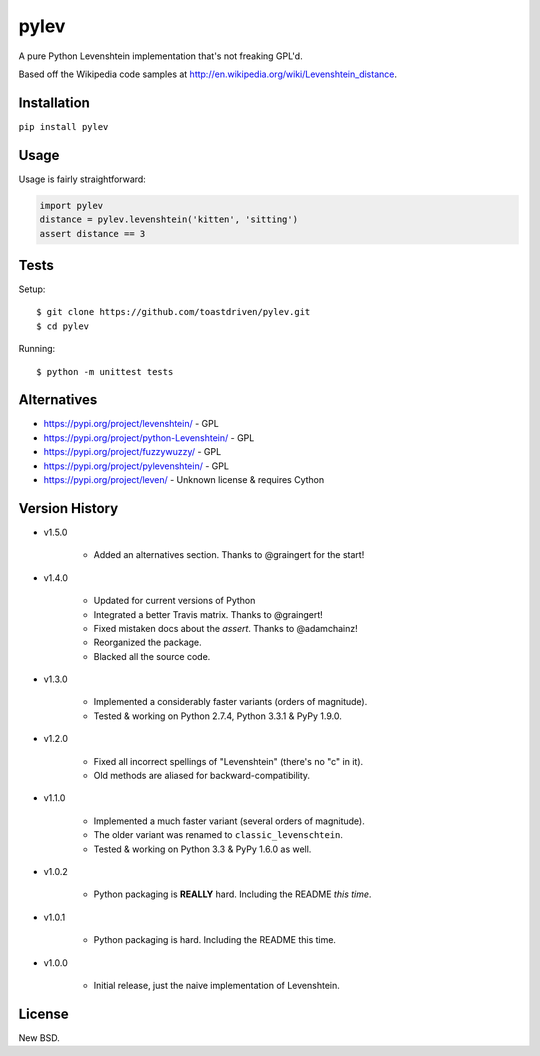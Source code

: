 pylev
=====

A pure Python Levenshtein implementation that's not freaking GPL'd.

Based off the Wikipedia code samples at
http://en.wikipedia.org/wiki/Levenshtein_distance.

.. image:: https://pepy.tech/badge/pylev
   :target: https://pepy.tech/project/pylev
.. image:: https://travis-ci.com/toastdriven/pylev.svg?branch=main
   :target: http://travis-ci.com/toastdriven/pylev
.. image:: https://img.shields.io/pypi/pyversions/pylev.svg?color=%2334D058?branch=main
   :target: https://pypi.org/project/pylev


Installation
------------

``pip install pylev``


Usage
-----

Usage is fairly straightforward:

.. code-block:: python

    import pylev
    distance = pylev.levenshtein('kitten', 'sitting')
    assert distance == 3


Tests
-----

Setup::

    $ git clone https://github.com/toastdriven/pylev.git
    $ cd pylev

Running::

    $ python -m unittest tests


Alternatives
------------

* https://pypi.org/project/levenshtein/ - GPL
* https://pypi.org/project/python-Levenshtein/ - GPL
* https://pypi.org/project/fuzzywuzzy/ - GPL
* https://pypi.org/project/pylevenshtein/ - GPL
* https://pypi.org/project/leven/ - Unknown license & requires Cython


Version History
---------------

* v1.5.0

    * Added an alternatives section. Thanks to @graingert for the start!

* v1.4.0

    * Updated for current versions of Python
    * Integrated a better Travis matrix. Thanks to @graingert!
    * Fixed mistaken docs about the `assert`. Thanks to @adamchainz!
    * Reorganized the package.
    * Blacked all the source code.

* v1.3.0

    * Implemented a considerably faster variants (orders of magnitude).
    * Tested & working on Python 2.7.4, Python 3.3.1 & PyPy 1.9.0.

* v1.2.0

    * Fixed all incorrect spellings of "Levenshtein" (there's no "c" in it).
    * Old methods are aliased for backward-compatibility.

* v1.1.0

    * Implemented a much faster variant (several orders of magnitude).
    * The older variant was renamed to ``classic_levenschtein``.
    * Tested & working on Python 3.3 & PyPy 1.6.0 as well.

* v1.0.2

    * Python packaging is **REALLY** hard. Including the README *this time*.

* v1.0.1

    * Python packaging is hard. Including the README this time.

* v1.0.0

    * Initial release, just the naive implementation of Levenshtein.


License
-------

New BSD.
